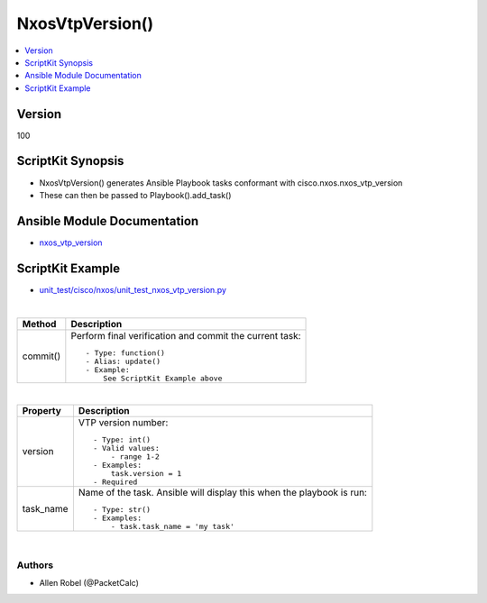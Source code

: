 **************************************
NxosVtpVersion()
**************************************

.. contents::
   :local:
   :depth: 1

Version
-------
100

ScriptKit Synopsis
------------------
- NxosVtpVersion() generates Ansible Playbook tasks conformant with cisco.nxos.nxos_vtp_version
- These can then be passed to Playbook().add_task()

Ansible Module Documentation
----------------------------
- `nxos_vtp_version <https://github.com/ansible-collections/cisco.nxos/blob/main/docs/cisco.nxos.nxos_vtp_version_module.rst>`_

ScriptKit Example
-----------------
- `unit_test/cisco/nxos/unit_test_nxos_vtp_version.py <https://github.com/allenrobel/ask/blob/main/unit_test/cisco/nxos/unit_test_nxos_vtp_version.py>`_


|

========================    ============================================
Method                      Description
========================    ============================================
commit()                    Perform final verification and commit the 
                            current task::

                                - Type: function()
                                - Alias: update()
                                - Example:
                                    See ScriptKit Example above 

========================    ============================================

|

================================    ==============================================
Property                            Description
================================    ==============================================
version                             VTP version number::

                                        - Type: int()
                                        - Valid values:
                                            - range 1-2
                                        - Examples:
                                            task.version = 1
                                        - Required

task_name                           Name of the task. Ansible will display this
                                    when the playbook is run::

                                        - Type: str()
                                        - Examples:
                                            - task.task_name = 'my task'

================================    ==============================================

|

Authors
~~~~~~~

- Allen Robel (@PacketCalc)


